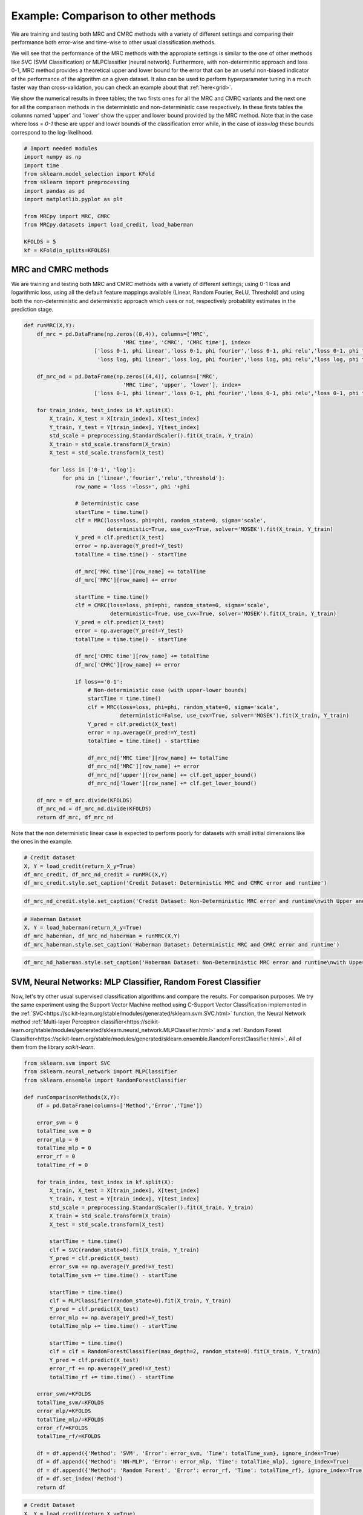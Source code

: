 
.. DO NOT EDIT.
.. THIS FILE WAS AUTOMATICALLY GENERATED BY SPHINX-GALLERY.
.. TO MAKE CHANGES, EDIT THE SOURCE PYTHON FILE:
.. "auto_examples/further_examples/plot_comparison.py"
.. LINE NUMBERS ARE GIVEN BELOW.

.. only:: html

    .. note::
        :class: sphx-glr-download-link-note

        Click :ref:`here <sphx_glr_download_auto_examples_further_examples_plot_comparison.py>`
        to download the full example code

.. rst-class:: sphx-glr-example-title

.. _sphx_glr_auto_examples_further_examples_plot_comparison.py:


.. _ex_comp:

Example: Comparison to other methods
========================================
We are training and testing both MRC and CMRC methods with 
a variety of different settings and comparing their performance both
error-wise and time-wise to other usual classification methods.

We will see that the performance of the MRC methods with the appropiate settings
is similar to the one of other methods like SVC (SVM Classification) or MLPClassifier
(neural network). Furthermore, with non-determinitic approach and loss 0-1, 
MRC method provides a theoretical upper and lower bound for the error that can be an useful
non-biased indicator of the performance of the algorithm on a given dataset. 
It also can be used to perform hyperparameter tuning in a much faster way than 
cross-validation, you can check an example about that :ref:`here<grid>`.

We show the numerical results in three tables; the two firsts ones for all the MRC and CMRC variants 
and the next one for all the comparison methods in the deterministic and non-deterministic
case respectively.
In these firsts tables the columns named 'upper' and 'lower' show the upper and lower bound
provided by the MRC method. Note that in the case where loss = `0-1` these are upper and 
lower bounds of the classification error while, in the case of `loss=log` these
bounds correspond to the log-likelihood.

.. GENERATED FROM PYTHON SOURCE LINES 27-42

.. code-block:: default


    # Import needed modules
    import numpy as np
    import time
    from sklearn.model_selection import KFold
    from sklearn import preprocessing
    import pandas as pd
    import matplotlib.pyplot as plt

    from MRCpy import MRC, CMRC
    from MRCpy.datasets import load_credit, load_haberman

    KFOLDS = 5
    kf = KFold(n_splits=KFOLDS)








.. GENERATED FROM PYTHON SOURCE LINES 43-50

MRC and CMRC methods
^^^^^^^^^^^^ 
We are training and testing both MRC and CMRC methods with 
a variety of different settings; using 0-1 loss and logarithmic loss, using
all the default feature mappings available (Linear, Random Fourier, ReLU, Threshold)
and using both the non-deterministic and deterministic approach which uses or not,
respectively probability estimates in the prediction stage.

.. GENERATED FROM PYTHON SOURCE LINES 50-111

.. code-block:: default


    def runMRC(X,Y):
        df_mrc = pd.DataFrame(np.zeros((8,4)), columns=['MRC', 
                                   'MRC time', 'CMRC', 'CMRC time'], index=
                          ['loss 0-1, phi linear','loss 0-1, phi fourier','loss 0-1, phi relu','loss 0-1, phi threshold',
                           'loss log, phi linear','loss log, phi fourier','loss log, phi relu','loss log, phi threshold'])

        df_mrc_nd = pd.DataFrame(np.zeros((4,4)), columns=['MRC', 
                                   'MRC time', 'upper', 'lower'], index=
                          ['loss 0-1, phi linear','loss 0-1, phi fourier','loss 0-1, phi relu','loss 0-1, phi threshold'])

        for train_index, test_index in kf.split(X):
            X_train, X_test = X[train_index], X[test_index]
            Y_train, Y_test = Y[train_index], Y[test_index]
            std_scale = preprocessing.StandardScaler().fit(X_train, Y_train)
            X_train = std_scale.transform(X_train)
            X_test = std_scale.transform(X_test)
        
            for loss in ['0-1', 'log']:
                for phi in ['linear','fourier','relu','threshold']:
                    row_name = 'loss '+loss+', phi '+phi
                
                    # Deterministic case
                    startTime = time.time()     
                    clf = MRC(loss=loss, phi=phi, random_state=0, sigma='scale', 
                              deterministic=True, use_cvx=True, solver='MOSEK').fit(X_train, Y_train)
                    Y_pred = clf.predict(X_test)
                    error = np.average(Y_pred!=Y_test)            
                    totalTime = time.time() - startTime
                
                    df_mrc['MRC time'][row_name] += totalTime
                    df_mrc['MRC'][row_name] += error
                
                    startTime = time.time()     
                    clf = CMRC(loss=loss, phi=phi, random_state=0, sigma='scale', 
                               deterministic=True, use_cvx=True, solver='MOSEK').fit(X_train, Y_train)
                    Y_pred = clf.predict(X_test)
                    error = np.average(Y_pred!=Y_test)            
                    totalTime = time.time() - startTime
                
                    df_mrc['CMRC time'][row_name] += totalTime
                    df_mrc['CMRC'][row_name] += error
                
                    if loss=='0-1':
                        # Non-deterministic case (with upper-lower bounds)
                        startTime = time.time()     
                        clf = MRC(loss=loss, phi=phi, random_state=0, sigma='scale', 
                                  deterministic=False, use_cvx=True, solver='MOSEK').fit(X_train, Y_train)
                        Y_pred = clf.predict(X_test)
                        error = np.average(Y_pred!=Y_test)            
                        totalTime = time.time() - startTime
                    
                        df_mrc_nd['MRC time'][row_name] += totalTime
                        df_mrc_nd['MRC'][row_name] += error
                        df_mrc_nd['upper'][row_name] += clf.get_upper_bound()
                        df_mrc_nd['lower'][row_name] += clf.get_lower_bound()

        df_mrc = df_mrc.divide(KFOLDS)
        df_mrc_nd = df_mrc_nd.divide(KFOLDS)
        return df_mrc, df_mrc_nd








.. GENERATED FROM PYTHON SOURCE LINES 112-114

Note that the non deterministic linear case is expected to perform poorly for datasets with small initial dimensions
like the ones in the example.

.. GENERATED FROM PYTHON SOURCE LINES 114-120

.. code-block:: default


    # Credit dataset
    X, Y = load_credit(return_X_y=True)
    df_mrc_credit, df_mrc_nd_credit = runMRC(X,Y)
    df_mrc_credit.style.set_caption('Credit Dataset: Deterministic MRC and CMRC error and runtime')






.. raw:: html

    <div class="output_subarea output_html rendered_html output_result">
    <style  type="text/css" >
    </style><table id="T_dcb1b_" ><caption>Credit Dataset: Deterministic MRC and CMRC error and runtime</caption><thead>    <tr>        <th class="blank level0" ></th>        <th class="col_heading level0 col0" >MRC</th>        <th class="col_heading level0 col1" >MRC time</th>        <th class="col_heading level0 col2" >CMRC</th>        <th class="col_heading level0 col3" >CMRC time</th>    </tr></thead><tbody>
                    <tr>
                            <th id="T_dcb1b_level0_row0" class="row_heading level0 row0" >loss 0-1, phi linear</th>
                            <td id="T_dcb1b_row0_col0" class="data row0 col0" >0.146377</td>
                            <td id="T_dcb1b_row0_col1" class="data row0 col1" >0.053830</td>
                            <td id="T_dcb1b_row0_col2" class="data row0 col2" >0.146377</td>
                            <td id="T_dcb1b_row0_col3" class="data row0 col3" >2.463654</td>
                </tr>
                <tr>
                            <th id="T_dcb1b_level0_row1" class="row_heading level0 row1" >loss 0-1, phi fourier</th>
                            <td id="T_dcb1b_row1_col0" class="data row1 col0" >0.155072</td>
                            <td id="T_dcb1b_row1_col1" class="data row1 col1" >1.505504</td>
                            <td id="T_dcb1b_row1_col2" class="data row1 col2" >0.163768</td>
                            <td id="T_dcb1b_row1_col3" class="data row1 col3" >63.665394</td>
                </tr>
                <tr>
                            <th id="T_dcb1b_level0_row2" class="row_heading level0 row2" >loss 0-1, phi relu</th>
                            <td id="T_dcb1b_row2_col0" class="data row2 col0" >0.147826</td>
                            <td id="T_dcb1b_row2_col1" class="data row2 col1" >1.076297</td>
                            <td id="T_dcb1b_row2_col2" class="data row2 col2" >0.172464</td>
                            <td id="T_dcb1b_row2_col3" class="data row2 col3" >26.992095</td>
                </tr>
                <tr>
                            <th id="T_dcb1b_level0_row3" class="row_heading level0 row3" >loss 0-1, phi threshold</th>
                            <td id="T_dcb1b_row3_col0" class="data row3 col0" >0.143478</td>
                            <td id="T_dcb1b_row3_col1" class="data row3 col1" >1.361742</td>
                            <td id="T_dcb1b_row3_col2" class="data row3 col2" >0.171014</td>
                            <td id="T_dcb1b_row3_col3" class="data row3 col3" >47.214933</td>
                </tr>
                <tr>
                            <th id="T_dcb1b_level0_row4" class="row_heading level0 row4" >loss log, phi linear</th>
                            <td id="T_dcb1b_row4_col0" class="data row4 col0" >0.146377</td>
                            <td id="T_dcb1b_row4_col1" class="data row4 col1" >2.266425</td>
                            <td id="T_dcb1b_row4_col2" class="data row4 col2" >0.152174</td>
                            <td id="T_dcb1b_row4_col3" class="data row4 col3" >2.078894</td>
                </tr>
                <tr>
                            <th id="T_dcb1b_level0_row5" class="row_heading level0 row5" >loss log, phi fourier</th>
                            <td id="T_dcb1b_row5_col0" class="data row5 col0" >0.155072</td>
                            <td id="T_dcb1b_row5_col1" class="data row5 col1" >10.885154</td>
                            <td id="T_dcb1b_row5_col2" class="data row5 col2" >0.162319</td>
                            <td id="T_dcb1b_row5_col3" class="data row5 col3" >11.567076</td>
                </tr>
                <tr>
                            <th id="T_dcb1b_level0_row6" class="row_heading level0 row6" >loss log, phi relu</th>
                            <td id="T_dcb1b_row6_col0" class="data row6 col0" >0.147826</td>
                            <td id="T_dcb1b_row6_col1" class="data row6 col1" >6.060060</td>
                            <td id="T_dcb1b_row6_col2" class="data row6 col2" >0.162319</td>
                            <td id="T_dcb1b_row6_col3" class="data row6 col3" >5.240722</td>
                </tr>
                <tr>
                            <th id="T_dcb1b_level0_row7" class="row_heading level0 row7" >loss log, phi threshold</th>
                            <td id="T_dcb1b_row7_col0" class="data row7 col0" >0.139130</td>
                            <td id="T_dcb1b_row7_col1" class="data row7 col1" >7.667181</td>
                            <td id="T_dcb1b_row7_col2" class="data row7 col2" >0.162319</td>
                            <td id="T_dcb1b_row7_col3" class="data row7 col3" >7.879380</td>
                </tr>
        </tbody></table>
    </div>
    <br />
    <br />

.. GENERATED FROM PYTHON SOURCE LINES 121-124

.. code-block:: default


    df_mrc_nd_credit.style.set_caption('Credit Dataset: Non-Deterministic MRC error and runtime\nwith Upper and Lower bounds')






.. raw:: html

    <div class="output_subarea output_html rendered_html output_result">
    <style  type="text/css" >
    </style><table id="T_e92fa_" ><caption>Credit Dataset: Non-Deterministic MRC error and runtime
    with Upper and Lower bounds</caption><thead>    <tr>        <th class="blank level0" ></th>        <th class="col_heading level0 col0" >MRC</th>        <th class="col_heading level0 col1" >MRC time</th>        <th class="col_heading level0 col2" >upper</th>        <th class="col_heading level0 col3" >lower</th>    </tr></thead><tbody>
                    <tr>
                            <th id="T_e92fa_level0_row0" class="row_heading level0 row0" >loss 0-1, phi linear</th>
                            <td id="T_e92fa_row0_col0" class="data row0 col0" >0.146377</td>
                            <td id="T_e92fa_row0_col1" class="data row0 col1" >0.065734</td>
                            <td id="T_e92fa_row0_col2" class="data row0 col2" >0.150086</td>
                            <td id="T_e92fa_row0_col3" class="data row0 col3" >0.136146</td>
                </tr>
                <tr>
                            <th id="T_e92fa_level0_row1" class="row_heading level0 row1" >loss 0-1, phi fourier</th>
                            <td id="T_e92fa_row1_col0" class="data row1 col0" >0.179710</td>
                            <td id="T_e92fa_row1_col1" class="data row1 col1" >1.421105</td>
                            <td id="T_e92fa_row1_col2" class="data row1 col2" >0.157206</td>
                            <td id="T_e92fa_row1_col3" class="data row1 col3" >0.111953</td>
                </tr>
                <tr>
                            <th id="T_e92fa_level0_row2" class="row_heading level0 row2" >loss 0-1, phi relu</th>
                            <td id="T_e92fa_row2_col0" class="data row2 col0" >0.159420</td>
                            <td id="T_e92fa_row2_col1" class="data row2 col1" >1.005278</td>
                            <td id="T_e92fa_row2_col2" class="data row2 col2" >0.175849</td>
                            <td id="T_e92fa_row2_col3" class="data row2 col3" >0.106388</td>
                </tr>
                <tr>
                            <th id="T_e92fa_level0_row3" class="row_heading level0 row3" >loss 0-1, phi threshold</th>
                            <td id="T_e92fa_row3_col0" class="data row3 col0" >0.143478</td>
                            <td id="T_e92fa_row3_col1" class="data row3 col1" >1.400040</td>
                            <td id="T_e92fa_row3_col2" class="data row3 col2" >0.152686</td>
                            <td id="T_e92fa_row3_col3" class="data row3 col3" >0.123401</td>
                </tr>
        </tbody></table>
    </div>
    <br />
    <br />

.. GENERATED FROM PYTHON SOURCE LINES 125-131

.. code-block:: default


    # Haberman Dataset
    X, Y = load_haberman(return_X_y=True)
    df_mrc_haberman, df_mrc_nd_haberman = runMRC(X,Y)
    df_mrc_haberman.style.set_caption('Haberman Dataset: Deterministic MRC and CMRC error and runtime')






.. raw:: html

    <div class="output_subarea output_html rendered_html output_result">
    <style  type="text/css" >
    </style><table id="T_d7d9d_" ><caption>Haberman Dataset: Deterministic MRC and CMRC error and runtime</caption><thead>    <tr>        <th class="blank level0" ></th>        <th class="col_heading level0 col0" >MRC</th>        <th class="col_heading level0 col1" >MRC time</th>        <th class="col_heading level0 col2" >CMRC</th>        <th class="col_heading level0 col3" >CMRC time</th>    </tr></thead><tbody>
                    <tr>
                            <th id="T_d7d9d_level0_row0" class="row_heading level0 row0" >loss 0-1, phi linear</th>
                            <td id="T_d7d9d_row0_col0" class="data row0 col0" >0.268324</td>
                            <td id="T_d7d9d_row0_col1" class="data row0 col1" >0.029961</td>
                            <td id="T_d7d9d_row0_col2" class="data row0 col2" >0.268324</td>
                            <td id="T_d7d9d_row0_col3" class="data row0 col3" >0.669068</td>
                </tr>
                <tr>
                            <th id="T_d7d9d_level0_row1" class="row_heading level0 row1" >loss 0-1, phi fourier</th>
                            <td id="T_d7d9d_row1_col0" class="data row1 col0" >0.274617</td>
                            <td id="T_d7d9d_row1_col1" class="data row1 col1" >0.617391</td>
                            <td id="T_d7d9d_row1_col2" class="data row1 col2" >0.264833</td>
                            <td id="T_d7d9d_row1_col3" class="data row1 col3" >10.855327</td>
                </tr>
                <tr>
                            <th id="T_d7d9d_level0_row2" class="row_heading level0 row2" >loss 0-1, phi relu</th>
                            <td id="T_d7d9d_row2_col0" class="data row2 col0" >0.287678</td>
                            <td id="T_d7d9d_row2_col1" class="data row2 col1" >0.617695</td>
                            <td id="T_d7d9d_row2_col2" class="data row2 col2" >0.290904</td>
                            <td id="T_d7d9d_row2_col3" class="data row2 col3" >6.087620</td>
                </tr>
                <tr>
                            <th id="T_d7d9d_level0_row3" class="row_heading level0 row3" >loss 0-1, phi threshold</th>
                            <td id="T_d7d9d_row3_col0" class="data row3 col0" >0.294183</td>
                            <td id="T_d7d9d_row3_col1" class="data row3 col1" >0.079655</td>
                            <td id="T_d7d9d_row3_col2" class="data row3 col2" >0.294130</td>
                            <td id="T_d7d9d_row3_col3" class="data row3 col3" >1.454198</td>
                </tr>
                <tr>
                            <th id="T_d7d9d_level0_row4" class="row_heading level0 row4" >loss log, phi linear</th>
                            <td id="T_d7d9d_row4_col0" class="data row4 col0" >0.268324</td>
                            <td id="T_d7d9d_row4_col1" class="data row4 col1" >1.083923</td>
                            <td id="T_d7d9d_row4_col2" class="data row4 col2" >0.261766</td>
                            <td id="T_d7d9d_row4_col3" class="data row4 col3" >1.036161</td>
                </tr>
                <tr>
                            <th id="T_d7d9d_level0_row5" class="row_heading level0 row5" >loss log, phi fourier</th>
                            <td id="T_d7d9d_row5_col0" class="data row5 col0" >0.274617</td>
                            <td id="T_d7d9d_row5_col1" class="data row5 col1" >4.174641</td>
                            <td id="T_d7d9d_row5_col2" class="data row5 col2" >0.277684</td>
                            <td id="T_d7d9d_row5_col3" class="data row5 col3" >3.332225</td>
                </tr>
                <tr>
                            <th id="T_d7d9d_level0_row6" class="row_heading level0 row6" >loss log, phi relu</th>
                            <td id="T_d7d9d_row6_col0" class="data row6 col0" >0.287678</td>
                            <td id="T_d7d9d_row6_col1" class="data row6 col1" >2.818506</td>
                            <td id="T_d7d9d_row6_col2" class="data row6 col2" >0.381121</td>
                            <td id="T_d7d9d_row6_col3" class="data row6 col3" >1.735073</td>
                </tr>
                <tr>
                            <th id="T_d7d9d_level0_row7" class="row_heading level0 row7" >loss log, phi threshold</th>
                            <td id="T_d7d9d_row7_col0" class="data row7 col0" >0.294130</td>
                            <td id="T_d7d9d_row7_col1" class="data row7 col1" >1.018210</td>
                            <td id="T_d7d9d_row7_col2" class="data row7 col2" >0.267953</td>
                            <td id="T_d7d9d_row7_col3" class="data row7 col3" >1.059169</td>
                </tr>
        </tbody></table>
    </div>
    <br />
    <br />

.. GENERATED FROM PYTHON SOURCE LINES 132-135

.. code-block:: default


    df_mrc_nd_haberman.style.set_caption('Haberman Dataset: Non-Deterministic MRC error and runtime\nwith Upper and Lower bounds')






.. raw:: html

    <div class="output_subarea output_html rendered_html output_result">
    <style  type="text/css" >
    </style><table id="T_7df6a_" ><caption>Haberman Dataset: Non-Deterministic MRC error and runtime
    with Upper and Lower bounds</caption><thead>    <tr>        <th class="blank level0" ></th>        <th class="col_heading level0 col0" >MRC</th>        <th class="col_heading level0 col1" >MRC time</th>        <th class="col_heading level0 col2" >upper</th>        <th class="col_heading level0 col3" >lower</th>    </tr></thead><tbody>
                    <tr>
                            <th id="T_7df6a_level0_row0" class="row_heading level0 row0" >loss 0-1, phi linear</th>
                            <td id="T_7df6a_row0_col0" class="data row0 col0" >0.271549</td>
                            <td id="T_7df6a_row0_col1" class="data row0 col1" >0.027657</td>
                            <td id="T_7df6a_row0_col2" class="data row0 col2" >0.271849</td>
                            <td id="T_7df6a_row0_col3" class="data row0 col3" >0.254460</td>
                </tr>
                <tr>
                            <th id="T_7df6a_level0_row1" class="row_heading level0 row1" >loss 0-1, phi fourier</th>
                            <td id="T_7df6a_row1_col0" class="data row1 col0" >0.284347</td>
                            <td id="T_7df6a_row1_col1" class="data row1 col1" >0.629308</td>
                            <td id="T_7df6a_row1_col2" class="data row1 col2" >0.251392</td>
                            <td id="T_7df6a_row1_col3" class="data row1 col3" >0.212770</td>
                </tr>
                <tr>
                            <th id="T_7df6a_level0_row2" class="row_heading level0 row2" >loss 0-1, phi relu</th>
                            <td id="T_7df6a_row2_col0" class="data row2 col0" >0.294130</td>
                            <td id="T_7df6a_row2_col1" class="data row2 col1" >0.603706</td>
                            <td id="T_7df6a_row2_col2" class="data row2 col2" >0.256867</td>
                            <td id="T_7df6a_row2_col3" class="data row2 col3" >0.216255</td>
                </tr>
                <tr>
                            <th id="T_7df6a_level0_row3" class="row_heading level0 row3" >loss 0-1, phi threshold</th>
                            <td id="T_7df6a_row3_col0" class="data row3 col0" >0.297409</td>
                            <td id="T_7df6a_row3_col1" class="data row3 col1" >0.080293</td>
                            <td id="T_7df6a_row3_col2" class="data row3 col2" >0.257160</td>
                            <td id="T_7df6a_row3_col3" class="data row3 col3" >0.229775</td>
                </tr>
        </tbody></table>
    </div>
    <br />
    <br />

.. GENERATED FROM PYTHON SOURCE LINES 136-147

SVM, Neural Networks: MLP Classifier, Random Forest Classifier
^^^^^^^^^^^^^^^^^^^^^^^^^^^^^^^^^^^^^^^^^^^^^^^^^^^^^^^^^^^^^^
Now, let's try other usual supervised classification algorithms and compare the results.
For comparison purposes. We try the same experiment using the Support Vector Machine
method using C-Support Vector Classification implemented in the 
:ref:`SVC<https://scikit-learn.org/stable/modules/generated/sklearn.svm.SVC.html>` 
function, the Neural Network 
method :ref:`Multi-layer Perceptron classifier<https://scikit-learn.org/stable/modules/generated/sklearn.neural_network.MLPClassifier.html>`
and a :ref:`Random Forest 
Classifier<https://scikit-learn.org/stable/modules/generated/sklearn.ensemble.RandomForestClassifier.html>`.
All of them from the library `scikit-learn`.

.. GENERATED FROM PYTHON SOURCE LINES 147-200

.. code-block:: default


    from sklearn.svm import SVC
    from sklearn.neural_network import MLPClassifier
    from sklearn.ensemble import RandomForestClassifier

    def runComparisonMethods(X,Y):
        df = pd.DataFrame(columns=['Method','Error','Time'])

        error_svm = 0
        totalTime_svm = 0
        error_mlp = 0
        totalTime_mlp = 0
        error_rf = 0
        totalTime_rf = 0

        for train_index, test_index in kf.split(X):
            X_train, X_test = X[train_index], X[test_index]
            Y_train, Y_test = Y[train_index], Y[test_index]
            std_scale = preprocessing.StandardScaler().fit(X_train, Y_train)
            X_train = std_scale.transform(X_train)
            X_test = std_scale.transform(X_test)
        
            startTime = time.time()    
            clf = SVC(random_state=0).fit(X_train, Y_train)
            Y_pred = clf.predict(X_test)
            error_svm += np.average(Y_pred!=Y_test)  
            totalTime_svm += time.time() - startTime  

            startTime = time.time()
            clf = MLPClassifier(random_state=0).fit(X_train, Y_train)
            Y_pred = clf.predict(X_test)
            error_mlp += np.average(Y_pred!=Y_test)
            totalTime_mlp += time.time() - startTime

            startTime = time.time()
            clf = clf = RandomForestClassifier(max_depth=2, random_state=0).fit(X_train, Y_train)
            Y_pred = clf.predict(X_test)
            error_rf += np.average(Y_pred!=Y_test)
            totalTime_rf += time.time() - startTime
        
        error_svm/=KFOLDS
        totalTime_svm/=KFOLDS
        error_mlp/=KFOLDS
        totalTime_mlp/=KFOLDS
        error_rf/=KFOLDS
        totalTime_rf/=KFOLDS
        
        df = df.append({'Method': 'SVM', 'Error': error_svm, 'Time': totalTime_svm}, ignore_index=True) 
        df = df.append({'Method': 'NN-MLP', 'Error': error_mlp, 'Time': totalTime_mlp}, ignore_index=True) 
        df = df.append({'Method': 'Random Forest', 'Error': error_rf, 'Time': totalTime_rf}, ignore_index=True)
        df = df.set_index('Method')
        return df








.. GENERATED FROM PYTHON SOURCE LINES 201-207

.. code-block:: default


    # Credit Dataset
    X, Y = load_credit(return_X_y=True)
    df_credit= runComparisonMethods(X,Y)
    df_credit.style.set_caption('Credit Dataset: Different methods error and runtime')






.. raw:: html

    <div class="output_subarea output_html rendered_html output_result">
    <style  type="text/css" >
    </style><table id="T_c5245_" ><caption>Credit Dataset: Different methods error and runtime</caption><thead>    <tr>        <th class="blank level0" ></th>        <th class="col_heading level0 col0" >Error</th>        <th class="col_heading level0 col1" >Time</th>    </tr>    <tr>        <th class="index_name level0" >Method</th>        <th class="blank" ></th>        <th class="blank" ></th>    </tr></thead><tbody>
                    <tr>
                            <th id="T_c5245_level0_row0" class="row_heading level0 row0" >SVM</th>
                            <td id="T_c5245_row0_col0" class="data row0 col0" >0.166667</td>
                            <td id="T_c5245_row0_col1" class="data row0 col1" >0.017653</td>
                </tr>
                <tr>
                            <th id="T_c5245_level0_row1" class="row_heading level0 row1" >NN-MLP</th>
                            <td id="T_c5245_row1_col0" class="data row1 col0" >0.150725</td>
                            <td id="T_c5245_row1_col1" class="data row1 col1" >0.450138</td>
                </tr>
                <tr>
                            <th id="T_c5245_level0_row2" class="row_heading level0 row2" >Random Forest</th>
                            <td id="T_c5245_row2_col0" class="data row2 col0" >0.165217</td>
                            <td id="T_c5245_row2_col1" class="data row2 col1" >0.142756</td>
                </tr>
        </tbody></table>
    </div>
    <br />
    <br />

.. GENERATED FROM PYTHON SOURCE LINES 208-214

.. code-block:: default


    # Haberman Dataset
    X, Y = load_haberman(return_X_y=True)
    df_haberman = runComparisonMethods(X,Y)
    df_haberman.style.set_caption('Haberman Dataset: Different methods error and runtime')






.. raw:: html

    <div class="output_subarea output_html rendered_html output_result">
    <style  type="text/css" >
    </style><table id="T_e156e_" ><caption>Haberman Dataset: Different methods error and runtime</caption><thead>    <tr>        <th class="blank level0" ></th>        <th class="col_heading level0 col0" >Error</th>        <th class="col_heading level0 col1" >Time</th>    </tr>    <tr>        <th class="index_name level0" >Method</th>        <th class="blank" ></th>        <th class="blank" ></th>    </tr></thead><tbody>
                    <tr>
                            <th id="T_e156e_level0_row0" class="row_heading level0 row0" >SVM</th>
                            <td id="T_e156e_row0_col0" class="data row0 col0" >0.258488</td>
                            <td id="T_e156e_row0_col1" class="data row0 col1" >0.004563</td>
                </tr>
                <tr>
                            <th id="T_e156e_level0_row1" class="row_heading level0 row1" >NN-MLP</th>
                            <td id="T_e156e_row1_col0" class="data row1 col0" >0.284294</td>
                            <td id="T_e156e_row1_col1" class="data row1 col1" >0.224742</td>
                </tr>
                <tr>
                            <th id="T_e156e_level0_row2" class="row_heading level0 row2" >Random Forest</th>
                            <td id="T_e156e_row2_col0" class="data row2 col0" >0.274828</td>
                            <td id="T_e156e_row2_col1" class="data row2 col1" >0.124962</td>
                </tr>
        </tbody></table>
    </div>
    <br />
    <br />

.. GENERATED FROM PYTHON SOURCE LINES 215-231

Comparison of MRCs to other methods
^^^^^^^^^^^^^^^^^^^^^^^^^^^^^^^^^^^^^^^
In the deterministic case we can see that the performance of MRC and CMRC 
methods in the
appropiate settings is similar to usual methods such as SVM and
Neural Networks implemented by the MLPClassifier. Best performances for MRC 
method are usually reached using loss = `0-1` and phi = `fourier` or 
phi = `relu`. Even though these
settings make the execution time of MRC a little bit higher than others it is still 
similar to the time it would take to use the MLPClassifier.

Now we are plotting some figures for the **deterministic** case. 

Note that
the options of MRC with loss = `0-1` use an optimized version of Nesterov 
optimization algorithm, improving the runtime of these options.

.. GENERATED FROM PYTHON SOURCE LINES 231-267

.. code-block:: default


    # Graph plotting
    def major_formatter(x, pos):
        label = '' if x < 0 else '%0.2f'% x
        return label
    def major_formatter1(x, pos):
        label = '' if x < 0 or x>0.16 else '%0.3f'% x
        return label
    def major_formatter2(x, pos):
        label = '' if x < 0 else '%0.2g'% x
        return label
    fig = plt.figure()
    ax = fig.add_axes([0,0,1,1])
    labels = ['CMRC\n0-1\nlinear',
               'MRC\n0-1\nrelu',
               'MRC\n0-1\nthreshold',
                'MRC\nlog\nthreshold',
                'SVM','NN-MLP',
                'Random\nforest']

    errors = [df_mrc_credit['CMRC']['loss 0-1, phi linear'],
                df_mrc_credit['MRC']['loss 0-1, phi relu'],
                df_mrc_credit['MRC']['loss 0-1, phi threshold'],
                df_mrc_credit['MRC']['loss log, phi threshold'],
                df_credit['Error']['SVM'],
                df_credit['Error']['NN-MLP'],
                df_credit['Error']['Random Forest']]
    ax.bar(['']+labels,[0]+errors, color='lightskyblue')
    plt.title('Credit Dataset Errors')
    ax.tick_params(axis="y",direction="in", pad=-35)
    ax.tick_params(axis="x",direction="out", pad=-40)
    ax.yaxis.set_major_formatter(major_formatter1)
    margin=0.05*max(errors)
    ax.set_ylim([-margin*3.5, max(errors)+margin])
    plt.show()




.. image:: /auto_examples/further_examples/images/sphx_glr_plot_comparison_001.png
    :alt: Credit Dataset Errors
    :class: sphx-glr-single-img





.. GENERATED FROM PYTHON SOURCE LINES 268-271

Above: MRCs errors for different parameter settings 
compared to other techniques for the dataset Credit. The ordinate
axis represents the error (proportion of incorrectly predicted labels).

.. GENERATED FROM PYTHON SOURCE LINES 275-298

.. code-block:: default


    fig = plt.figure()
    ax = fig.add_axes([0,0,1,1])

    labels = ['MRC\n0-1\nrelu',
               'MRC\n0-1\nthreshold',
                'SVM','NN-MLP',
                'Random\nforest']

    times = [df_mrc_credit['MRC time']['loss 0-1, phi relu'],
                df_mrc_credit['MRC time']['loss 0-1, phi threshold'],
                df_credit['Time']['SVM'],
                df_credit['Time']['NN-MLP'],
                df_credit['Time']['Random Forest']]
    ax.bar(['']+labels,[0]+times, color='lightskyblue')
    plt.title('Credit Dataset Runtime')
    ax.tick_params(axis="y",direction="in", pad=-30)
    ax.tick_params(axis="x",direction="out", pad=-40)
    ax.yaxis.set_major_formatter(major_formatter2)
    margin=0.05*max(times)
    ax.set_ylim([-margin*3.5, max(times)+margin])
    plt.show()




.. image:: /auto_examples/further_examples/images/sphx_glr_plot_comparison_002.png
    :alt: Credit Dataset Runtime
    :class: sphx-glr-single-img





.. GENERATED FROM PYTHON SOURCE LINES 299-302

Above: MRCs runtime for different parameter settings 
compared to other techniques for the dataset Credit. The ordinate
represents the runtime measured in seconds.

.. GENERATED FROM PYTHON SOURCE LINES 306-328

.. code-block:: default

    fig = plt.figure()
    ax = fig.add_axes([0,0,1,1])
    labels = ['MRC\n0-1\nfourier',
               'CMRC\n0-1\nfourier',
                'SVM',
                'NN-MLP',
                'Random\nforest']

    errors = [df_mrc_haberman['MRC']['loss 0-1, phi fourier'],
                df_mrc_haberman['CMRC']['loss 0-1, phi fourier'],
                df_haberman['Error']['SVM'],
                df_haberman['Error']['NN-MLP'],
                df_haberman['Error']['Random Forest']]
    ax.bar(['']+labels,[0]+errors, color='lightskyblue')
    plt.title('Haberman Dataset Errors')
    ax.tick_params(axis="y",direction="in", pad=-30)
    ax.tick_params(axis="x",direction="out", pad=-40)
    ax.yaxis.set_major_formatter(major_formatter)
    margin=0.05*max(errors)
    ax.set_ylim([-margin*3.5, max(errors)+margin])
    plt.show()




.. image:: /auto_examples/further_examples/images/sphx_glr_plot_comparison_003.png
    :alt: Haberman Dataset Errors
    :class: sphx-glr-single-img





.. GENERATED FROM PYTHON SOURCE LINES 329-332

Above: MRCs errors for different parameter settings 
compared to other techniques for the dataset Haberman. The ordinate
axis represents the error (proportion of incorrectly predicted labels).

.. GENERATED FROM PYTHON SOURCE LINES 334-358

.. code-block:: default


    fig = plt.figure()
    ax = fig.add_axes([0,0,1,1])


    labels = ['MRC\n0-1\nfourier',
               'MRC\n0-1\nrelu',
                'SVM','NN-MLP',
                'Random\nforest']

    times = [df_mrc_haberman['MRC time']['loss 0-1, phi fourier'],
                df_mrc_haberman['MRC time']['loss 0-1, phi relu'],
                df_haberman['Time']['SVM'],
                df_haberman['Time']['NN-MLP'],
                df_haberman['Time']['Random Forest']]
    ax.bar(['']+labels,[0]+times, color='lightskyblue')
    plt.title('Haberman Dataset Runtime')
    ax.tick_params(axis="y",direction="in", pad=-30)
    ax.tick_params(axis="x",direction="out", pad=-40)
    ax.yaxis.set_major_formatter(major_formatter2)
    margin=0.05*max(times)
    ax.set_ylim([-margin*3.5, max(times)+margin])
    plt.show()




.. image:: /auto_examples/further_examples/images/sphx_glr_plot_comparison_004.png
    :alt: Haberman Dataset Runtime
    :class: sphx-glr-single-img





.. GENERATED FROM PYTHON SOURCE LINES 359-362

Above: MRCs runtime for different parameter settings 
compared to other techniques for the dataset Haberman. The ordinate
represents the runtime measured in seconds.

.. GENERATED FROM PYTHON SOURCE LINES 364-376

Upper and Lower bounds provided by MRCs
^^^^^^^^^^^^^^^^^^^^^^^^^^^^^^^^^^^^^^^
Furthermore, when using a non-deterministic approach and `loss = 0-1`, the MRC method
provides us with Upper and Lower theoretical bounds for the error which can
be of great use to make sure you are not overfitting your model or for 
hyperparameter tuning. You can check our :ref:`example on parameter tuning<grid>`.
In the logistic case these Upper and Lower values are the theoretical bounds
for the log-likelihood.

The only difference between the deterministic and  non-deterministic approach is 
in the prediction stage so, as we can see, the runtime of both versions 
is pretty similar.


.. rst-class:: sphx-glr-timing

   **Total running time of the script:** ( 20 minutes  30.587 seconds)


.. _sphx_glr_download_auto_examples_further_examples_plot_comparison.py:


.. only :: html

 .. container:: sphx-glr-footer
    :class: sphx-glr-footer-example



  .. container:: sphx-glr-download sphx-glr-download-python

     :download:`Download Python source code: plot_comparison.py <plot_comparison.py>`



  .. container:: sphx-glr-download sphx-glr-download-jupyter

     :download:`Download Jupyter notebook: plot_comparison.ipynb <plot_comparison.ipynb>`


.. only:: html

 .. rst-class:: sphx-glr-signature

    `Gallery generated by Sphinx-Gallery <https://sphinx-gallery.github.io>`_
